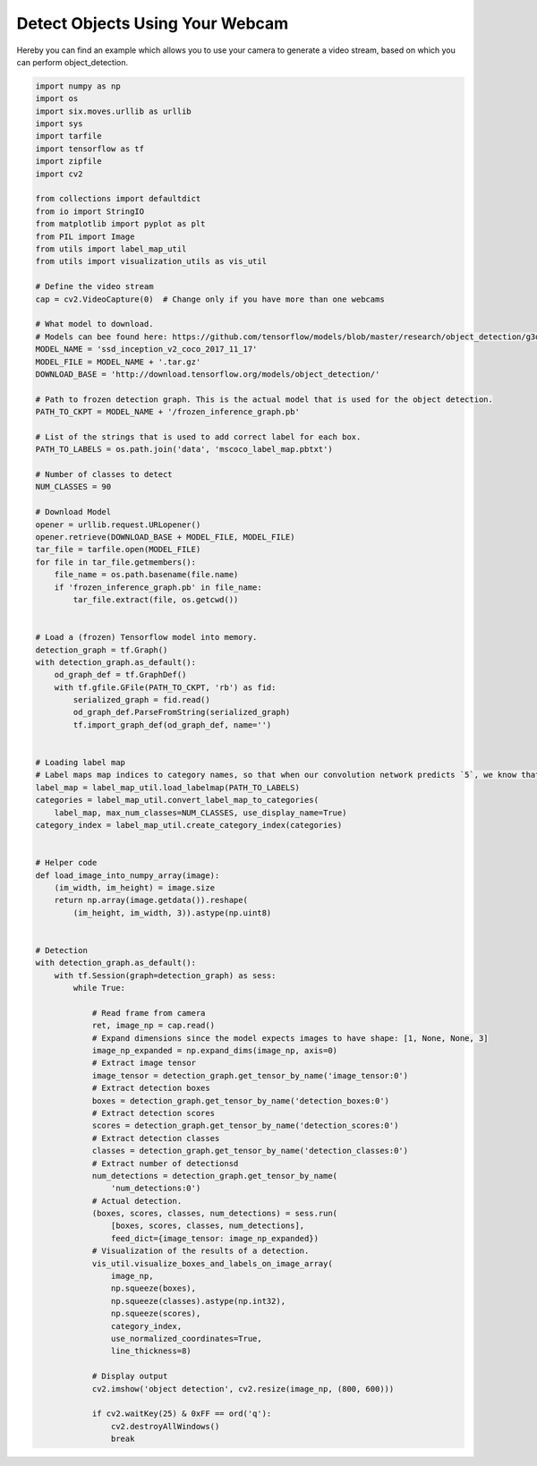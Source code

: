 Detect Objects Using Your Webcam
===============================

Hereby you can find an example which allows you to use your camera to generate a video stream, based on which you can perform object_detection.

.. code-block:: python

    import numpy as np
    import os
    import six.moves.urllib as urllib
    import sys
    import tarfile
    import tensorflow as tf
    import zipfile
    import cv2

    from collections import defaultdict
    from io import StringIO
    from matplotlib import pyplot as plt
    from PIL import Image
    from utils import label_map_util
    from utils import visualization_utils as vis_util

    # Define the video stream
    cap = cv2.VideoCapture(0)  # Change only if you have more than one webcams

    # What model to download.
    # Models can bee found here: https://github.com/tensorflow/models/blob/master/research/object_detection/g3doc/detection_model_zoo.md
    MODEL_NAME = 'ssd_inception_v2_coco_2017_11_17'
    MODEL_FILE = MODEL_NAME + '.tar.gz'
    DOWNLOAD_BASE = 'http://download.tensorflow.org/models/object_detection/'

    # Path to frozen detection graph. This is the actual model that is used for the object detection.
    PATH_TO_CKPT = MODEL_NAME + '/frozen_inference_graph.pb'

    # List of the strings that is used to add correct label for each box.
    PATH_TO_LABELS = os.path.join('data', 'mscoco_label_map.pbtxt')

    # Number of classes to detect
    NUM_CLASSES = 90

    # Download Model
    opener = urllib.request.URLopener()
    opener.retrieve(DOWNLOAD_BASE + MODEL_FILE, MODEL_FILE)
    tar_file = tarfile.open(MODEL_FILE)
    for file in tar_file.getmembers():
        file_name = os.path.basename(file.name)
        if 'frozen_inference_graph.pb' in file_name:
            tar_file.extract(file, os.getcwd())


    # Load a (frozen) Tensorflow model into memory.
    detection_graph = tf.Graph()
    with detection_graph.as_default():
        od_graph_def = tf.GraphDef()
        with tf.gfile.GFile(PATH_TO_CKPT, 'rb') as fid:
            serialized_graph = fid.read()
            od_graph_def.ParseFromString(serialized_graph)
            tf.import_graph_def(od_graph_def, name='')


    # Loading label map
    # Label maps map indices to category names, so that when our convolution network predicts `5`, we know that this corresponds to `airplane`.  Here we use internal utility functions, but anything that returns a dictionary mapping integers to appropriate string labels would be fine
    label_map = label_map_util.load_labelmap(PATH_TO_LABELS)
    categories = label_map_util.convert_label_map_to_categories(
        label_map, max_num_classes=NUM_CLASSES, use_display_name=True)
    category_index = label_map_util.create_category_index(categories)


    # Helper code
    def load_image_into_numpy_array(image):
        (im_width, im_height) = image.size
        return np.array(image.getdata()).reshape(
            (im_height, im_width, 3)).astype(np.uint8)


    # Detection
    with detection_graph.as_default():
        with tf.Session(graph=detection_graph) as sess:
            while True:

                # Read frame from camera
                ret, image_np = cap.read()
                # Expand dimensions since the model expects images to have shape: [1, None, None, 3]
                image_np_expanded = np.expand_dims(image_np, axis=0)
                # Extract image tensor
                image_tensor = detection_graph.get_tensor_by_name('image_tensor:0')
                # Extract detection boxes
                boxes = detection_graph.get_tensor_by_name('detection_boxes:0')
                # Extract detection scores
                scores = detection_graph.get_tensor_by_name('detection_scores:0')
                # Extract detection classes
                classes = detection_graph.get_tensor_by_name('detection_classes:0')
                # Extract number of detectionsd
                num_detections = detection_graph.get_tensor_by_name(
                    'num_detections:0')
                # Actual detection.
                (boxes, scores, classes, num_detections) = sess.run(
                    [boxes, scores, classes, num_detections],
                    feed_dict={image_tensor: image_np_expanded})
                # Visualization of the results of a detection.
                vis_util.visualize_boxes_and_labels_on_image_array(
                    image_np,
                    np.squeeze(boxes),
                    np.squeeze(classes).astype(np.int32),
                    np.squeeze(scores),
                    category_index,
                    use_normalized_coordinates=True,
                    line_thickness=8)

                # Display output
                cv2.imshow('object detection', cv2.resize(image_np, (800, 600)))

                if cv2.waitKey(25) & 0xFF == ord('q'):
                    cv2.destroyAllWindows()
                    break
